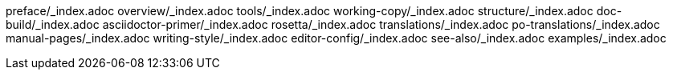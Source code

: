 preface/_index.adoc
overview/_index.adoc
tools/_index.adoc
working-copy/_index.adoc
structure/_index.adoc
doc-build/_index.adoc
asciidoctor-primer/_index.adoc
rosetta/_index.adoc
translations/_index.adoc
po-translations/_index.adoc
manual-pages/_index.adoc
writing-style/_index.adoc
editor-config/_index.adoc
see-also/_index.adoc
examples/_index.adoc
